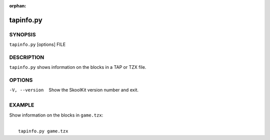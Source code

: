 :orphan:

==========
tapinfo.py
==========

SYNOPSIS
========
``tapinfo.py`` [options] FILE

DESCRIPTION
===========
``tapinfo.py`` shows information on the blocks in a TAP or TZX file.

OPTIONS
=======
-V, --version
  Show the SkoolKit version number and exit.

EXAMPLE
=======
Show information on the blocks in  ``game.tzx``:

|
|   ``tapinfo.py game.tzx``
